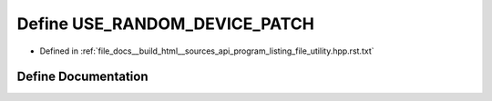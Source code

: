 .. _exhale_define_program__listing__file__utility_8hpp_8rst_8txt_1a4072e106efe575805c4864dbbd387090:

Define USE_RANDOM_DEVICE_PATCH
==============================

- Defined in :ref:`file_docs__build_html__sources_api_program_listing_file_utility.hpp.rst.txt`


Define Documentation
--------------------


.. doxygendefine:: USE_RANDOM_DEVICE_PATCH

